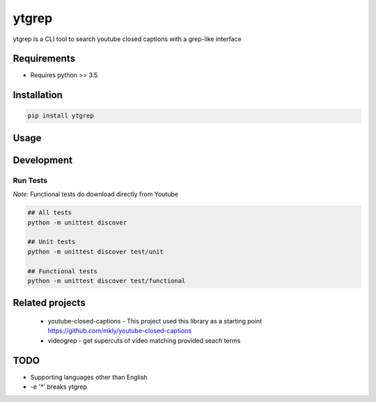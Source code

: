 ytgrep
-----------------------

ytgrep is a CLI tool to search youtube closed captions with a grep-like interface

Requirements
===========

* Requires python >= 3.5

Installation
===========
.. code:: bash
    
    pip install ytgrep

Usage
===========

.. code:: bash



Development
===========

Run Tests
~~~~~~~~~

*Note:* Functional tests do download directly from Youtube

.. code:: bash

   ## All tests
   python -m unittest discover

   ## Unit tests
   python -m unittest discover test/unit

   ## Functional tests
   python -m unittest discover test/functional

Related projects
============
 * youtube-closed-captions - This project used this library as a starting point https://github.com/mkly/youtube-closed-captions
 * videogrep - get supercuts of video matching provided seach terms
    

TODO
============
* Supporting languages other than English
* -e '*' breaks ytgrep
